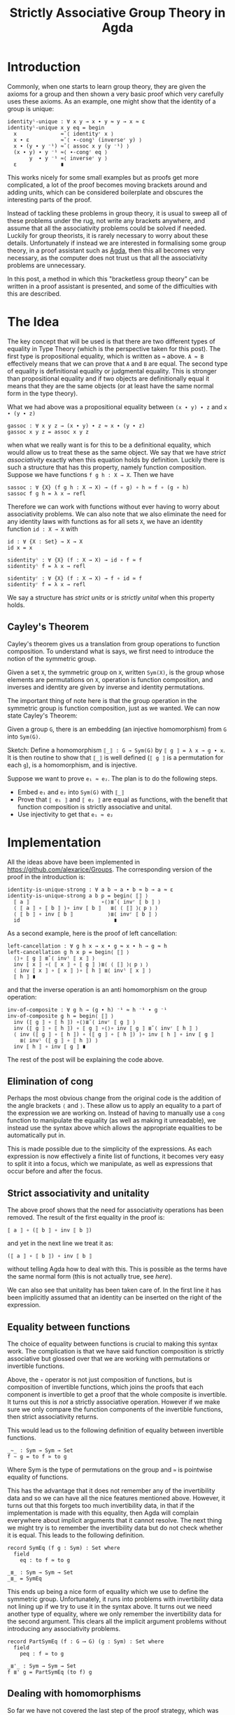 #+TITLE: Strictly Associative Group Theory in Agda

#+HTML_HEAD_EXTRA: <meta name="viewport" content="width=device-width, initial-scale=1">
#+HTML_HEAD: <link rel="stylesheet" type="text/css" href="../css/style.css" />
#+HTML_HEAD: <link rel="stylesheet" type="text/css" href="../css/style-posts.css" />
#+HTML_HEAD: <link rel="stylesheet" type="text/css" href="../css/Agda.css" />

#+HTML: <div style="display: none;">
#+begin_src agda2
open import Algebra.Bundles using (Group)
open import Level using (0ℓ)
module _ {𝓖 : Group 0ℓ 0ℓ} where

open Group 𝓖 renaming (refl to ≈-refl; setoid to G)

module _ where
  open import Relation.Binary.Reasoning.Setoid G
#+end_src
#+HTML: </div>

* Introduction

Commonly, when one starts to learn group theory, they are given the axioms for a group and then shown a very basic proof which very carefully uses these axioms. As an example, one might show that the identity of a group is unique:

#+begin_src agda2
  identityˡ-unique : ∀ x y → x ∙ y ≈ y → x ≈ ε
  identityˡ-unique x y eq = begin
    x              ≈˘⟨ identityʳ x ⟩
    x ∙ ε          ≈˘⟨ ∙-congˡ (inverseʳ y) ⟩
    x ∙ (y ∙ y ⁻¹) ≈˘⟨ assoc x y (y ⁻¹) ⟩
    (x ∙ y) ∙ y ⁻¹ ≈⟨ ∙-congʳ eq ⟩
         y  ∙ y ⁻¹ ≈⟨ inverseʳ y ⟩
    ε              ∎
#+end_src

This works nicely for some small examples but as proofs get more complicated, a lot of the proof becomes moving brackets around and adding units, which can be considered boilerplate and obscures the interesting parts of the proof.

Instead of tackling these problems in group theory, it is usual to sweep all of these problems under the rug, not write any brackets anywhere, and assume that all the associativity problems could be solved if needed. Luckily for group theorists, it is rarely necessary to worry about these details. Unfortunately if instead we are interested in formalising some group theory, in a proof assistant such as [[https://github.com/agda/agda][Agda]], then this all becomes very necessary, as the computer does not trust us that all the associativity problems are unnecessary.

In this post, a method in which this "bracketless group theory" can be written in a proof assistant is presented, and some of the difficulties with this are described.

* The Idea

The key concept that will be used is that there are two different types of equality in Type Theory (which is the perspective taken for this post). The first type is propositional equality, which is written as ~≈~ above. ~A ≈ B~ effectively means that we can prove that ~A~ and ~B~ are equal. The second type of equality is definitional equality or judgmental equality. This is stronger than propositional equality and if two objects are definitionally equal it means that they are the same objects (or at least have the same normal form in the type theory).

What we had above was a propositional equality between ~(x ∙ y) ∙ z~ and ~x ∙ (y ∙ z)~
#+begin_src agda2
  gassoc : ∀ x y z → (x ∙ y) ∙ z ≈ x ∙ (y ∙ z)
  gassoc x y z = assoc x y z
#+end_src

when what we really want is for this to be a definitional equality, which would allow us to treat these as the same object. We say that we have /strict associativity/ exactly when this equation holds by definition. Luckily there is such a structure that has this property, namely function composition. Suppose we have functions ~f g h : X → X~. Then we have
#+html: <div style="display: none;">
#+begin_src agda2
module hidden where
  open import Relation.Binary.PropositionalEquality
  infixr 5 _∘_
  _∘_ : ∀ {X : Set} (f g : X → X) → X → X
  (f ∘ g) x = f (g x)
  infixr 4 _≃_
  _≃_ : ∀ {X Y : Set} (f g : X → Y) → Set
  _≃_ {X} f g = (x : X) → f x ≡ g x
#+end_src
#+html: </div>
#+begin_src agda2
  sassoc : ∀ {X} (f g h : X → X) → (f ∘ g) ∘ h ≃ f ∘ (g ∘ h)
  sassoc f g h = λ x → refl
#+end_src
Therefore we can work with functions without ever having to worry about associativity problems. We can also note that we also eliminate the need for any identity laws with functions as for all sets ~X~, we have an identity function ~id : X → X~ with
#+begin_src agda2
  id : ∀ {X : Set} → X → X
  id x = x

  sidentityˡ : ∀ {X} (f : X → X) → id ∘ f ≃ f
  sidentityˡ f = λ x → refl

  sidentityʳ : ∀ {X} (f : X → X) → f ∘ id ≃ f
  sidentityʳ f = λ x → refl
#+end_src

We say a structure has /strict units/ or is /strictly unital/ when this property holds.

** Cayley's Theorem
   Cayley's theorem gives us a translation from group operations to function composition. To understand what is says, we first need to introduce the notion of the symmetric group.

   #+begin_definition
   Given a set ~X~, the symmetric group on ~X~, written ~Sym(X)~, is the group whose elements are permutations on ~X~, operation is function composition, and inverses and identity are given by inverse and identity permutations.
   #+end_definition

   The important thing of note here is that the group operation in the symmetric group is function composition, just as we wanted. We can now state Cayley's Theorem:

   #+begin_theorem
   Given a group ~G~, there is an embedding (an injective homomorphism) from ~G~ into ~Sym(G)~.
   #+end_theorem

   #+begin_proof
   Sketch: Define a homomorphism ~⟦_⟧ : G → Sym(G)~ by ~⟦ g ⟧ = λ x → g ∙ x~. It is then routine to show that ~⟦_⟧~ is well defined (~⟦ g ⟧~ is a permutation for each ~g~), is a homomorphism, and is injective.
   #+end_proof

   Suppose we want to prove ~e₁ ≈ e₂~. The plan is to do the following steps.

   + Embed ~e₁~ and ~e₂~ into ~Sym(G)~ with ~⟦_⟧~
   + Prove that ~⟦ e₁ ⟧~ and ~⟦ e₂ ⟧~ are equal as functions, with the benefit that function composition is strictly associative and unital.
   + Use injectivity to get that ~e₁ ≈ e₂~

* Implementation
  All the ideas above have been implemented in [[https://github.com/alexarice/Groups][https://github.com/alexarice/Groups]]. The corresponding version of the proof in the introduction is:
#+html:<div style="display: none;">
#+begin_src agda2
module _ where
  open import Algebra.Group.Symmetric 𝓖 renaming (e to id)
  open import Algebra.Group.Symmetric.Equality 𝓖
  open import Algebra.Group.Reasoning 𝓖
  open import Algebra.Group.Properties SymGroup using (invʳ; invˡ)
#+end_src
#+html:</div>
#+begin_src agda2
  identity-is-unique-strong : ∀ a b → a ∙ b ≈ b → a ≈ ε
  identity-is-unique-strong a b p = begin⟨ ⟦⟧ ⟩
    ⟦ a ⟧                       ∘⟨⟩≣˘⟨ invʳ ⟦ b ⟧ ⟩
    ⟨ ⟦ a ⟧ ∘ ⟦ b ⟧ ⟩∘ inv ⟦ b ⟧   ≣⟨ ⟨ ⟦⟧ ⟩⦅ p ⦆ ⟩
    ⟨ ⟦ b ⟧ ∘ inv ⟦ b ⟧           ⟩≣⟨ invʳ ⟦ b ⟧ ⟩
    id                              ∎
#+end_src

  As a second example, here is the proof of left cancellation:

#+begin_src agda2
  left-cancellation : ∀ g h x → x ∙ g ≈ x ∙ h → g ≈ h
  left-cancellation g h x p = begin⟨ ⟦⟧ ⟩
    ⟨⟩∘ ⟦ g ⟧ ≣˘⟨ invˡ ⟦ x ⟧ ⟩
    inv ⟦ x ⟧ ∘⟨ ⟦ x ⟧ ∘ ⟦ g ⟧ ⟩≣⟨ ⟨ ⟦⟧ ⟩⦅ p ⦆ ⟩
    ⟨ inv ⟦ x ⟧ ∘ ⟦ x ⟧ ⟩∘ ⟦ h ⟧ ≣⟨ invˡ ⟦ x ⟧ ⟩
    ⟦ h ⟧ ∎
#+end_src

  and that the inverse operation is an anti homomorphism on the group operation:

#+begin_src agda2
  inv-of-composite : ∀ g h → (g ∙ h) ⁻¹ ≈ h ⁻¹ ∙ g ⁻¹
  inv-of-composite g h = begin⟨ ⟦⟧ ⟩
    inv (⟦ g ⟧ ∘ ⟦ h ⟧) ∘⟨⟩≣˘⟨ invʳ ⟦ g ⟧ ⟩
    inv (⟦ g ⟧ ∘ ⟦ h ⟧) ∘ ⟦ g ⟧ ∘⟨⟩∘ inv ⟦ g ⟧ ≣˘⟨ invʳ ⟦ h ⟧ ⟩
    ⟨ inv (⟦ g ⟧ ∘ ⟦ h ⟧) ∘ (⟦ g ⟧ ∘ ⟦ h ⟧) ⟩∘ inv ⟦ h ⟧ ∘ inv ⟦ g ⟧
      ≣⟨ invˡ (⟦ g ⟧ ∘ ⟦ h ⟧) ⟩
    inv ⟦ h ⟧ ∘ inv ⟦ g ⟧ ∎
#+end_src

  The rest of the post will be explaining the code above.

** Elimination of cong
   Perhaps the most obvious change from the original code is the addition of the angle brackets ~⟨~ and ~⟩~. These allow us to apply an equality to a part of the expression we are working on. Instead of having to manually use a ~cong~ function to manipulate the equality (as well as making it unreadable), we instead use the syntax above which allows the appropriate equalities to be automatically put in.

   This is made possible due to the simplicity of the expressions. As each expression is now effectively a finite list of functions, it becomes very easy to split it into a focus, which we manipulate, as well as expressions that occur before and after the focus.

** Strict associativity and unitality
   The above proof shows that the need for associativity operations has been removed. The result of the first equality in the proof is:

#+begin_src
⟦ a ⟧ ∘ (⟦ b ⟧ ∘ inv ⟦ b ⟧)
#+end_src

and yet in the next line we treat it as:

#+begin_src
(⟦ a ⟧ ∘ ⟦ b ⟧) ∘ inv ⟦ b ⟧
#+end_src

without telling Agda how to deal with this. This is possible as the terms have the same normal form (this is not actually true, see [[Equality between functions][here]]).

We can also see that unitality has been taken care of. In the first line it has been implicitly assumed that an identity can be inserted on the right of the expression.

** Equality between functions
   The choice of equality between functions is crucial to making this syntax work. The complication is that we have said function composition is strictly associative but glossed over that we are working with permutations or invertible functions.

   Above, the ~∘~ operator is not just composition of functions, but is composition of invertible functions, which joins the proofs that each component is invertible to get a proof that the whole composite is invertible. It turns out this is /not/ a strictly associative operation. However if we make sure we only compare the function components of the invertible functions, then strict associativity returns.

   This would lead us to the following definition of equality between invertible functions.

#+html:<div style="display: none;">
#+begin_src agda2
module hidden2 where
  open import Algebra.Group.Symmetric 𝓖 renaming (e to id)
  open import Function.Equality using (_⇨_;Π;_⟶_) renaming (_∘_ to _*_)
  open import Function.Inverse using (Inverse)
  open import Level
  open import Relation.Binary using (Setoid; _⇒_)

  open Π
  open Inverse

  funcSetoid : Setoid _ _
  funcSetoid = G ⇨ G
  open module F = Setoid funcSetoid using () renaming (_≈_ to _≃_)
#+end_src
#+html:</div>

#+begin_src agda2
  _∼_ : Sym → Sym → Set
  f ∼ g = to f ≃ to g
#+end_src

Where Sym is the type of permutations on the group and ~≃~ is pointwise equality of functions.

 This has the advantage that it does not remember any of the invertibility data and so we can have all the nice features mentioned above. However, it turns out that this forgets too much invertibility data, in that if the implementation is made with this equality, then Agda will complain everywhere about implicit arguments that it cannot resolve. The next thing we might try is to remember the invertibility data but do not check whether it is equal. This leads to the following definition.

#+begin_src agda2
  record SymEq (f g : Sym) : Set where
    field
      eq : to f ≃ to g

  _≣_ : Sym → Sym → Set
  _≣_ = SymEq
#+end_src

This ends up being a nice form of equality which we use to define the symmetric group. Unfortunately, it runs into problems with invertibility data not lining up if we try to use it in the syntax above. It turns out we need another type of equality, where we only remember the invertibility data for the second argument. This clears all the implicit argument problems without introducing any associativity problems.

#+begin_src agda2
  record PartSymEq (f : G ⟶ G) (g : Sym) : Set where
    field
      peq : f ≃ to g

  _≣'_ : Sym → Sym → Set
  f ≣' g = PartSymEq (to f) g
#+end_src

** Dealing with homomorphisms
   So far we have not covered the last step of the proof strategy, which was using injectivity transform function equality to group element equality. This is a very simple procedure, however it does not usually do what we want. Consider the proof that identities are unique. Injectivity gives us something of the form:

#+begin_src
⟦ a ⟧ ≣ ⟦ ε ⟧ → a ≈ ε
#+end_src

but what we actually wanted was:

#+begin_src
⟦ a ⟧ ≣ id → a ≈ ε
#+end_src

We also have the same problem going the opposite direction. In the proof we have an argument of the form:

#+begin_src
a ∙ b ≈ b
#+end_src

If were naively transport this using the inclusion we would get:

#+begin_src
⟦ a ∙ b ⟧ ≣ ⟦ b ⟧
#+end_src

when what we really wanted was:

#+begin_src
  ⟦ a ⟧ ∘ ⟦ b ⟧ ≣ ⟦ b ⟧
#+end_src

The proofs that these imply each other are not too difficult but applying them to each case is tedious and makes the proofs more convoluted which defeats the original purpose of this construction. Therefore two reflection helpers have been made to automate this process. The first is ~⟨_⟩⦅_⦆~, which solves the second problem. This takes a homomorphism and an equality and applies as many homomorphism rules as possible to the equality. It does this by inspecting the terms of the left and right hand side using reflection and using this to work out which rules to apply.

#+html:<div style="display: none;">
#+begin_src agda2
module _ where
  open import Algebra.Group.Symmetric 𝓖 renaming (e to id)
  open import Algebra.Group.Symmetric.Equality 𝓖
  open import Algebra.Group.Reasoning 𝓖
#+end_src
#+html:</div>

#+begin_src agda2
  test : ∀ a b → a ≈ b → ⟦ a ⟧ ≣ ⟦ b ⟧
  test a b p = ⟨ ⟦⟧ ⟩⦅ p ⦆

  test2 : ∀ a b → a ∙ b ≈ b → ⟦ a ⟧ ∘ ⟦ b ⟧ ≣ ⟦ b ⟧
  test2 a b p = ⟨ ⟦⟧ ⟩⦅ p ⦆

  test3 : ∀ x y z
        → x ∙ (y ⁻¹ ∙ ε) ≈ z ∙ z
        → ⟦ x ⟧ ∘ (inv ⟦ y ⟧ ∘ id) ≣ ⟦ z ⟧ ∘ ⟦ z ⟧
  test3 x y z p = ⟨ ⟦⟧ ⟩⦅ p ⦆
#+end_src

The second reflection helper is wrapped in the ~begin⟨_⟩_~ function. This takes care of the first problem we had, again by using reflection to find the term needed and applying the appropriate rules to get the given proof in the form needed.

* Limitations
There are currently a few limitations with this system:
- The syntax is not ideal. One problem is that it currently seems necessary to pass the homomorphism into the reflection helper each time it is used though this is probably fixable. Something which is less fixable is the angle bracket syntax for dealing with congs being "stuck to" the equality symbol. This is caused by Agda syntax requiring that you alternate holes and non holes, where we would like to be able to put two non holes next to each other.
- The reflection helpers are very slow. In the current version of Agda (2.6.1), compiling these files is very slow which makes them painful to work with.
- Agda is not great at telling you what should go in a hole with this syntax. Where the reflection helpers are used, it will tell you it wants something of a type labelled by some mysterious number. Even when this isn't the case, the use of records for the permutations sometimes causes a mess when one tries to solve a hole.

* Thanks
Thanks goes to Martín Escardó, who suggested the possibility of using Cayley's Theorem and convinced me to write this post. I would also like to thank all members of the Birmingham theory group who I have discussed this work with.
